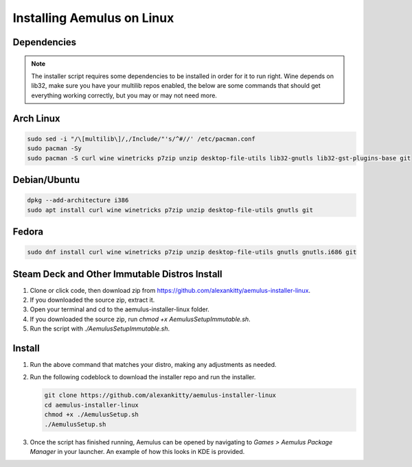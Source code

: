 Installing Aemulus on Linux
===========================

Dependencies
------------
.. note::
    The installer script requires some dependencies to be installed in order for it to run right.
    Wine depends on lib32, make sure you have your multilib repos enabled, the below are some commands that should get everything working correctly, but you may or may not need more.
      
Arch Linux
----------
.. code-block:: sh

    sudo sed -i "/\[multilib\]/,/Include/"'s/^#//' /etc/pacman.conf
    sudo pacman -Sy
    sudo pacman -S curl wine winetricks p7zip unzip desktop-file-utils lib32-gnutls lib32-gst-plugins-base git

Debian/Ubuntu
-------------
.. code-block:: sh

    dpkg --add-architecture i386
    sudo apt install curl wine winetricks p7zip unzip desktop-file-utils gnutls git

Fedora
------
.. code-block:: sh

    sudo dnf install curl wine winetricks p7zip unzip desktop-file-utils gnutls gnutls.i686 git

Steam Deck and Other Immutable Distros Install
----------------------------------------------
1. Clone or click code, then download zip from https://github.com/alexankitty/aemulus-installer-linux.
2. If you downloaded the source zip, extract it.
3. Open your terminal and cd to the aemulus-installer-linux folder.
4. If you downloaded the source zip, run `chmod +x AemulusSetupImmutable.sh`.
5. Run the script with `./AemulusSetupImmutable.sh`.

Install
-------
1.  Run the above command that matches your distro, making any adjustments as needed.
2.  Run the following codeblock to download the installer repo and run the installer. 

    .. code-block:: sh

        git clone https://github.com/alexankitty/aemulus-installer-linux
        cd aemulus-installer-linux
        chmod +x ./AemulusSetup.sh
        ./AemulusSetup.sh

    |image160|

3.  Once the script has finished running, Aemulus can be opened by navigating to `Games > Aemulus Package Manager` in your launcher. An example of how this looks in KDE is provided. 
    |image161|

.. |image160| image:: https://imgur.com/Po17FKf.png
.. |image161| image:: https://imgur.com/2V5l7Eh.png